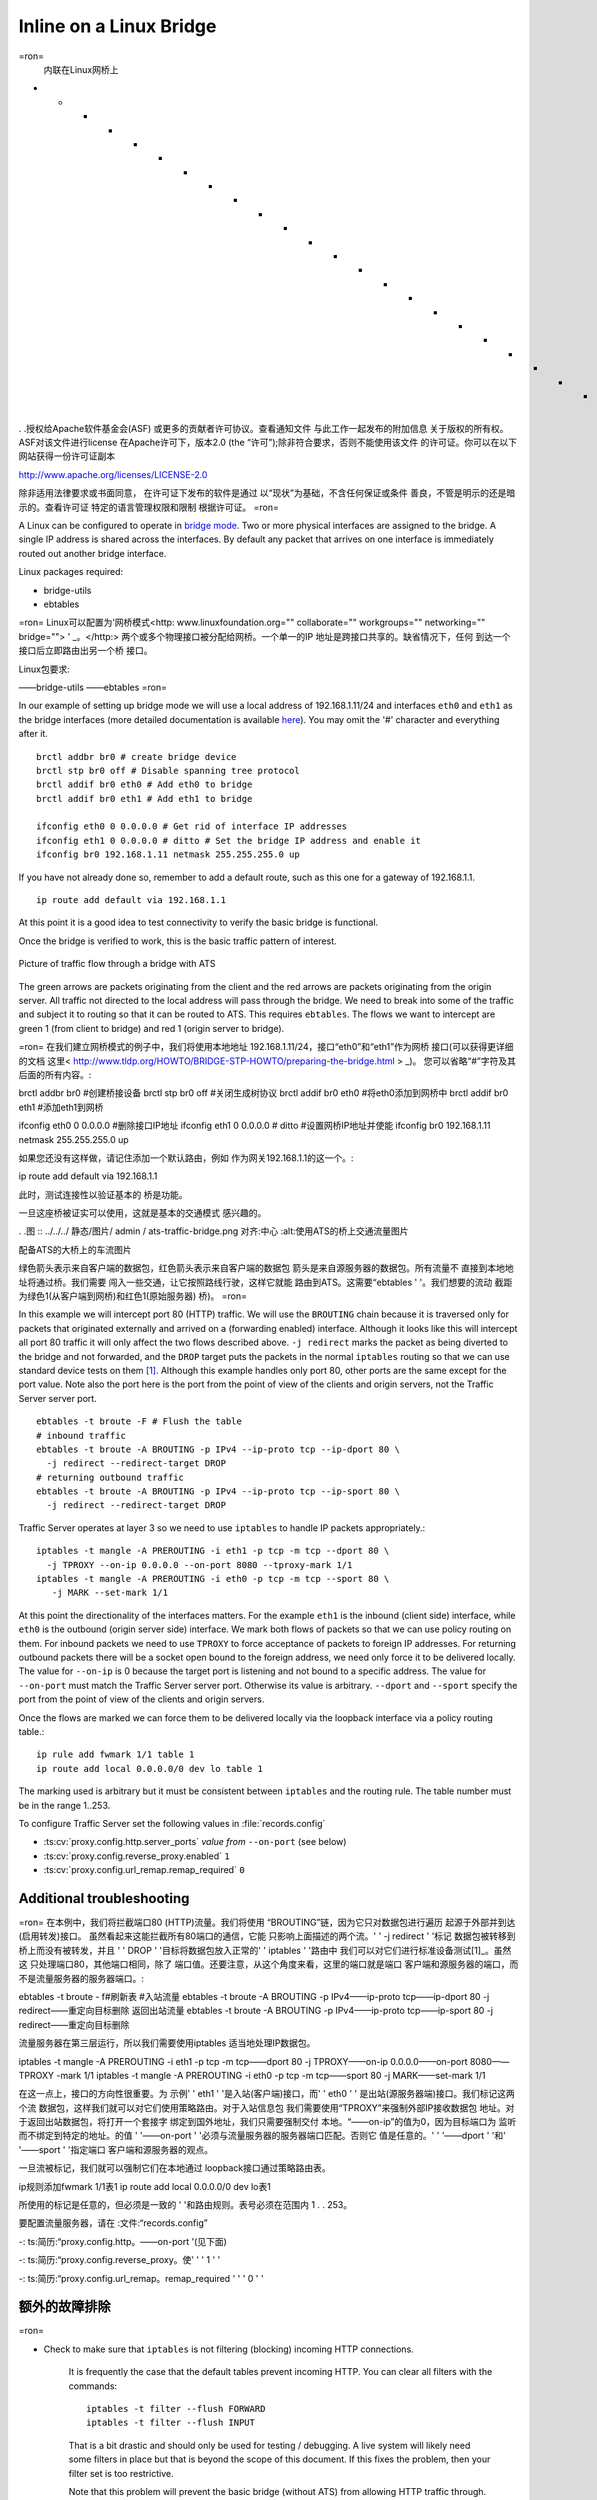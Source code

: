 Inline on a Linux Bridge
************************

.. Licensed to the Apache Software Foundation (ASF) under one
   or more contributor license agreements.  See the NOTICE file
   distributed with this work for additional information
   regarding copyright ownership.  The ASF licenses this file
   to you under the Apache License, Version 2.0 (the
   "License"); you may not use this file except in compliance
   with the License.  You may obtain a copy of the License at

   http://www.apache.org/licenses/LICENSE-2.0

   Unless required by applicable law or agreed to in writing,
   software distributed under the License is distributed on an
   "AS IS" BASIS, WITHOUT WARRANTIES OR CONDITIONS OF ANY
   KIND, either express or implied.  See the License for the
   specific language governing permissions and limitations
   under the License.
=ron=
   内联在Linux网桥上
* * * * * * * * * * * * * * * * * * * * * * * *

. .授权给Apache软件基金会(ASF)
或更多的贡献者许可协议。查看通知文件
与此工作一起发布的附加信息
关于版权的所有权。ASF对该文件进行license
在Apache许可下，版本2.0 (the
“许可”);除非符合要求，否则不能使用该文件
的许可证。你可以在以下网站获得一份许可证副本

http://www.apache.org/licenses/LICENSE-2.0

除非适用法律要求或书面同意，
在许可证下发布的软件是通过
以“现状”为基础，不含任何保证或条件
善良，不管是明示的还是暗示的。查看许可证
特定的语言管理权限和限制
根据许可证。
=ron=



A Linux can be configured to operate in `bridge mode <http://www.linuxfoundation.org/collaborate/workgroups/networking/bridge>`_.
Two or more physical interfaces are assigned to the bridge. A single IP
address is shared across the interfaces. By default any packet that
arrives on one interface is immediately routed out another bridge
interface.

Linux packages required:

-  bridge-utils
-  ebtables

=ron=
Linux可以配置为'网桥模式<http: www.linuxfoundation.org="" collaborate="" workgroups="" networking="" bridge=""> ' _。</http:>
两个或多个物理接口被分配给网桥。一个单一的IP
地址是跨接口共享的。缺省情况下，任何
到达一个接口后立即路由出另一个桥
接口。

Linux包要求:

——bridge-utils
——ebtables
=ron=


In our example of setting up bridge mode we will use a local address of
192.168.1.11/24 and interfaces ``eth0`` and ``eth1`` as the bridge
interfaces (more detailed documentation is available
`here <http://www.tldp.org/HOWTO/BRIDGE-STP-HOWTO/preparing-the-bridge.html>`_).
You may omit the '#' character and everything after it. ::

   brctl addbr br0 # create bridge device
   brctl stp br0 off # Disable spanning tree protocol
   brctl addif br0 eth0 # Add eth0 to bridge
   brctl addif br0 eth1 # Add eth1 to bridge

   ifconfig eth0 0 0.0.0.0 # Get rid of interface IP addresses
   ifconfig eth1 0 0.0.0.0 # ditto # Set the bridge IP address and enable it
   ifconfig br0 192.168.1.11 netmask 255.255.255.0 up

If you have not already done so, remember to add a default route, such
as this one for a gateway of 192.168.1.1. ::

   ip route add default via 192.168.1.1

At this point it is a good idea to test connectivity to verify the basic
bridge is functional.

Once the bridge is verified to work, this is the basic traffic pattern
of interest.

.. figure:: ../../../static/images/admin/ats-traffic-bridge.png
   :align: center
   :alt: Picture of traffic flow through a bridge with ATS

   Picture of traffic flow through a bridge with ATS

The green arrows are packets originating from the client and the red
arrows are packets originating from the origin server. All traffic not
directed to the local address will pass through the bridge. We need to
break into some of the traffic and subject it to routing so that it can
be routed to ATS. This requires ``ebtables``. The flows we want to
intercept are green 1 (from client to bridge) and red 1 (origin server
to bridge).

=ron=
在我们建立网桥模式的例子中，我们将使用本地地址
192.168.1.11/24，接口“eth0”和“eth1”作为网桥
接口(可以获得更详细的文档
这里< http://www.tldp.org/HOWTO/BRIDGE-STP-HOWTO/preparing-the-bridge.html > _)。
您可以省略“#”字符及其后面的所有内容。::

brctl addbr br0 #创建桥接设备
brctl stp br0 off #关闭生成树协议
brctl addif br0 eth0 #将eth0添加到网桥中
brctl addif br0 eth1 #添加eth1到网桥

ifconfig eth0 0 0.0.0.0 #删除接口IP地址
ifconfig eth1 0 0.0.0.0 # ditto #设置网桥IP地址并使能
ifconfig br0 192.168.1.11 netmask 255.255.255.0 up

如果您还没有这样做，请记住添加一个默认路由，例如
作为网关192.168.1.1的这一个。::

ip route add default via 192.168.1.1

此时，测试连接性以验证基本的
桥是功能。

一旦这座桥被证实可以使用，这就是基本的交通模式
感兴趣的。

. .图 :: ../../../ 静态/图片/ admin / ats-traffic-bridge.png
对齐:中心
:alt:使用ATS的桥上交通流量图片

配备ATS的大桥上的车流图片

绿色箭头表示来自客户端的数据包，红色箭头表示来自客户端的数据包
箭头是来自源服务器的数据包。所有流量不
直接到本地地址将通过桥。我们需要
闯入一些交通，让它按照路线行驶，这样它就能
路由到ATS。这需要“ebtables ' '。我们想要的流动
截距为绿色1(从客户端到网桥)和红色1(原始服务器)
桥)。
=ron=

In this example we will intercept port 80 (HTTP) traffic. We will use
the ``BROUTING`` chain because it is traversed only for packets that
originated externally and arrived on a (forwarding enabled) interface.
Although it looks like this will intercept all port 80 traffic it will
only affect the two flows described above. ``-j redirect`` marks the
packet as being diverted to the bridge and not forwarded, and the
``DROP`` target puts the packets in the normal ``iptables`` routing so
that we can use standard device tests on them [1]_. Although this
example handles only port 80, other ports are the same except for the
port value. Note also the port here is the port from the point of view
of the clients and origin servers, not the Traffic Server server port. ::

   ebtables -t broute -F # Flush the table
   # inbound traffic
   ebtables -t broute -A BROUTING -p IPv4 --ip-proto tcp --ip-dport 80 \
     -j redirect --redirect-target DROP
   # returning outbound traffic
   ebtables -t broute -A BROUTING -p IPv4 --ip-proto tcp --ip-sport 80 \
     -j redirect --redirect-target DROP

Traffic Server operates at layer 3 so we need to use ``iptables`` to
handle IP packets appropriately.::

   iptables -t mangle -A PREROUTING -i eth1 -p tcp -m tcp --dport 80 \
     -j TPROXY --on-ip 0.0.0.0 --on-port 8080 --tproxy-mark 1/1
   iptables -t mangle -A PREROUTING -i eth0 -p tcp -m tcp --sport 80 \
      -j MARK --set-mark 1/1

At this point the directionality of the interfaces matters. For the
example ``eth1`` is the inbound (client side) interface, while ``eth0``
is the outbound (origin server side) interface. We mark both flows of
packets so that we can use policy routing on them. For inbound packets
we need to use ``TPROXY`` to force acceptance of packets to foreign IP
addresses. For returning outbound packets there will be a socket open
bound to the foreign address, we need only force it to be delivered
locally. The value for ``--on-ip`` is 0 because the target port is
listening and not bound to a specific address. The value for
``--on-port`` must match the Traffic Server server port. Otherwise its
value is arbitrary. ``--dport`` and ``--sport`` specify the port from
the point of view of the clients and origin servers.

Once the flows are marked we can force them to be delivered locally via
the loopback interface via a policy routing table.::

   ip rule add fwmark 1/1 table 1
   ip route add local 0.0.0.0/0 dev lo table 1

The marking used is arbitrary but it must be consistent between
``iptables`` and the routing rule. The table number must be in the range
1..253.

To configure Traffic Server set the following values in
:file:`records.config`

- :ts:cv:`proxy.config.http.server_ports` *value from* ``--on-port`` (see below)

- :ts:cv:`proxy.config.reverse_proxy.enabled` ``1``

- :ts:cv:`proxy.config.url_remap.remap_required` ``0``

Additional troubleshooting
~~~~~~~~~~~~~~~~~~~~~~~~~~

=ron=
在本例中，我们将拦截端口80 (HTTP)流量。我们将使用
“BROUTING”链，因为它只对数据包进行遍历
起源于外部并到达(启用转发)接口。
虽然看起来这能拦截所有80端口的通信，它能
只影响上面描述的两个流。' ' -j redirect ' '标记
数据包被转移到桥上而没有被转发，并且
' ' DROP ' '目标将数据包放入正常的' ' iptables ' '路由中
我们可以对它们进行标准设备测试[1]_。虽然这
只处理端口80，其他端口相同，除了
端口值。还要注意，从这个角度来看，这里的端口就是端口
客户端和源服务器的端口，而不是流量服务器的服务器端口。::

ebtables -t broute - f#刷新表
#入站流量
ebtables -t broute -A BROUTING -p IPv4——ip-proto tcp——ip-dport 80 \
-j redirect——重定向目标删除
返回出站流量
ebtables -t broute -A BROUTING -p IPv4——ip-proto tcp——ip-sport 80 \
-j redirect——重定向目标删除

流量服务器在第三层运行，所以我们需要使用iptables
适当地处理IP数据包。

iptables -t mangle -A PREROUTING -i eth1 -p tcp -m tcp——dport 80 \
-j TPROXY——on-ip 0.0.0.0——on-port 8080——TPROXY -mark 1/1
iptables -t mangle -A PREROUTING -i eth0 -p tcp -m tcp——sport 80 \
-j MARK——set-mark 1/1

在这一点上，接口的方向性很重要。为
示例' ' eth1 ' '是入站(客户端)接口，而' ' eth0 ' '
是出站(源服务器端)接口。我们标记这两个流
数据包，这样我们就可以对它们使用策略路由。对于入站信息包
我们需要使用“TPROXY”来强制外部IP接收数据包
地址。对于返回出站数据包，将打开一个套接字
绑定到国外地址，我们只需要强制交付
本地。“——on-ip”的值为0，因为目标端口为
监听而不绑定到特定的地址。的值
' '——on-port ' '必须与流量服务器的服务器端口匹配。否则它
值是任意的。' ' '——dport ' '和' '——sport ' '指定端口
客户端和源服务器的观点。

一旦流被标记，我们就可以强制它们在本地通过
loopback接口通过策略路由表。

ip规则添加fwmark 1/1表1
ip route add local 0.0.0.0/0 dev lo表1

所使用的标记是任意的，但必须是一致的
' '和路由规则。表号必须在范围内
1 . . 253。

要配置流量服务器，请在
:文件:“records.config”

-: ts:简历:“proxy.config.http。——on-port '(见下面)

-: ts:简历:“proxy.config.reverse_proxy。使' ' ' 1 ' '

-: ts:简历:“proxy.config.url_remap。remap_required ' ' ' 0 ' '

额外的故障排除
~~~~~~~~~~~~~~~~~~~~~~~~~~
=ron=


* Check to make sure that ``iptables`` is not filtering (blocking)
  incoming HTTP connections.

   It is frequently the case that the default tables prevent incoming HTTP. You can clear all filters with the
   commands::

      iptables -t filter --flush FORWARD
      iptables -t filter --flush INPUT

   That is a bit drastic and should only be used for testing / debugging. A
   live system will likely need some filters in place but that is beyond
   the scope of this document. If this fixes the problem, then your filter
   set is too restrictive.

   Note that this problem will prevent the basic bridge (without ATS) from
   allowing HTTP traffic through.

* Verify that IP packet forwarding is enabled.

   You can check this with::

      cat /proc/sys/net/ipv4/ip_forward

   The output should be a non-zero value (usually '1'). If it is zero, you
   can set it with::

      echo '1' > /proc/sys/net/ipv4/ip_forward

   This can setting can be persisted by putting it in ``/etc/sysctl.conf``: ::

      net/ipv4/ip_forward=1

.. rubric:: Footnotes

.. [1]
   The ``--redirect-target`` can be omitted, but then the ``iptables``
   rules would need to use ``--physdev`` instead of just ``-i``. The
   actual packet processing is identical.


=ron=
检查iptables是否被过滤(阻塞)
传入的HTTP连接。

通常情况下，默认表会阻止传入的HTTP。属性可以清除所有过滤器
命令:

iptables -t filter——flush FORWARD
iptables -t filter——flush INPUT

这有点极端，应该只用于测试/调试。一个
live system可能需要一些适当的过滤器，但那是超出的
本文件的范围。如果这解决了问题，那么你的过滤器
set的限制太大。

注意，这个问题将阻止基本桥接(没有ATS)
允许HTTP通信通过。

*验证IP报文转发功能是否开启。

你可以用:

猫/proc/sys/net/ipv4/ip_forward

输出应该是一个非零值(通常是'1')。如果它是零，你
可以设置为::

echo '1' > /proc/sys/net/ipv4/ip_forward

这个can设置可以通过' ' /etc/sysctl保存。参看“:::

net/ipv4/ip_forward = 1

. .标题:脚注

. .[1]
——redirect-target可以省略，但是iptables可以省略。
规则需要使用' '——physdev ' '，而不是' ' -i ' '。的
实际的数据包处理是相同的。
=ron=
